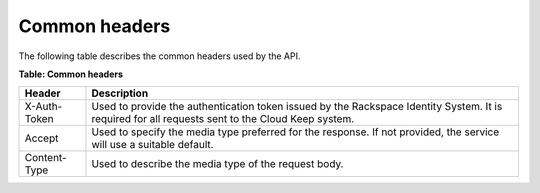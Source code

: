 .. _barbican-dg-common-headers:

Common headers
^^^^^^^^^^^^^^^^

The following table describes the common headers used by the API.

**Table: Common headers**

+-----------------------+----------------------------------------------------+
| Header                | Description                                        |
+=======================+====================================================+
| X-Auth-Token          | Used to provide the authentication token issued by |
|                       | the Rackspace Identity System.  It is required for |
|                       | all requests sent to the Cloud Keep system.        |
+-----------------------+----------------------------------------------------+
| Accept                | Used to specify the media type preferred for the   |
|                       | response.  If not provided, the service will use a |
|                       | suitable default.                                  |
+-----------------------+----------------------------------------------------+
| Content-Type          | Used to describe the media type of the request     |
|                       | body.                                              |
+-----------------------+----------------------------------------------------+
